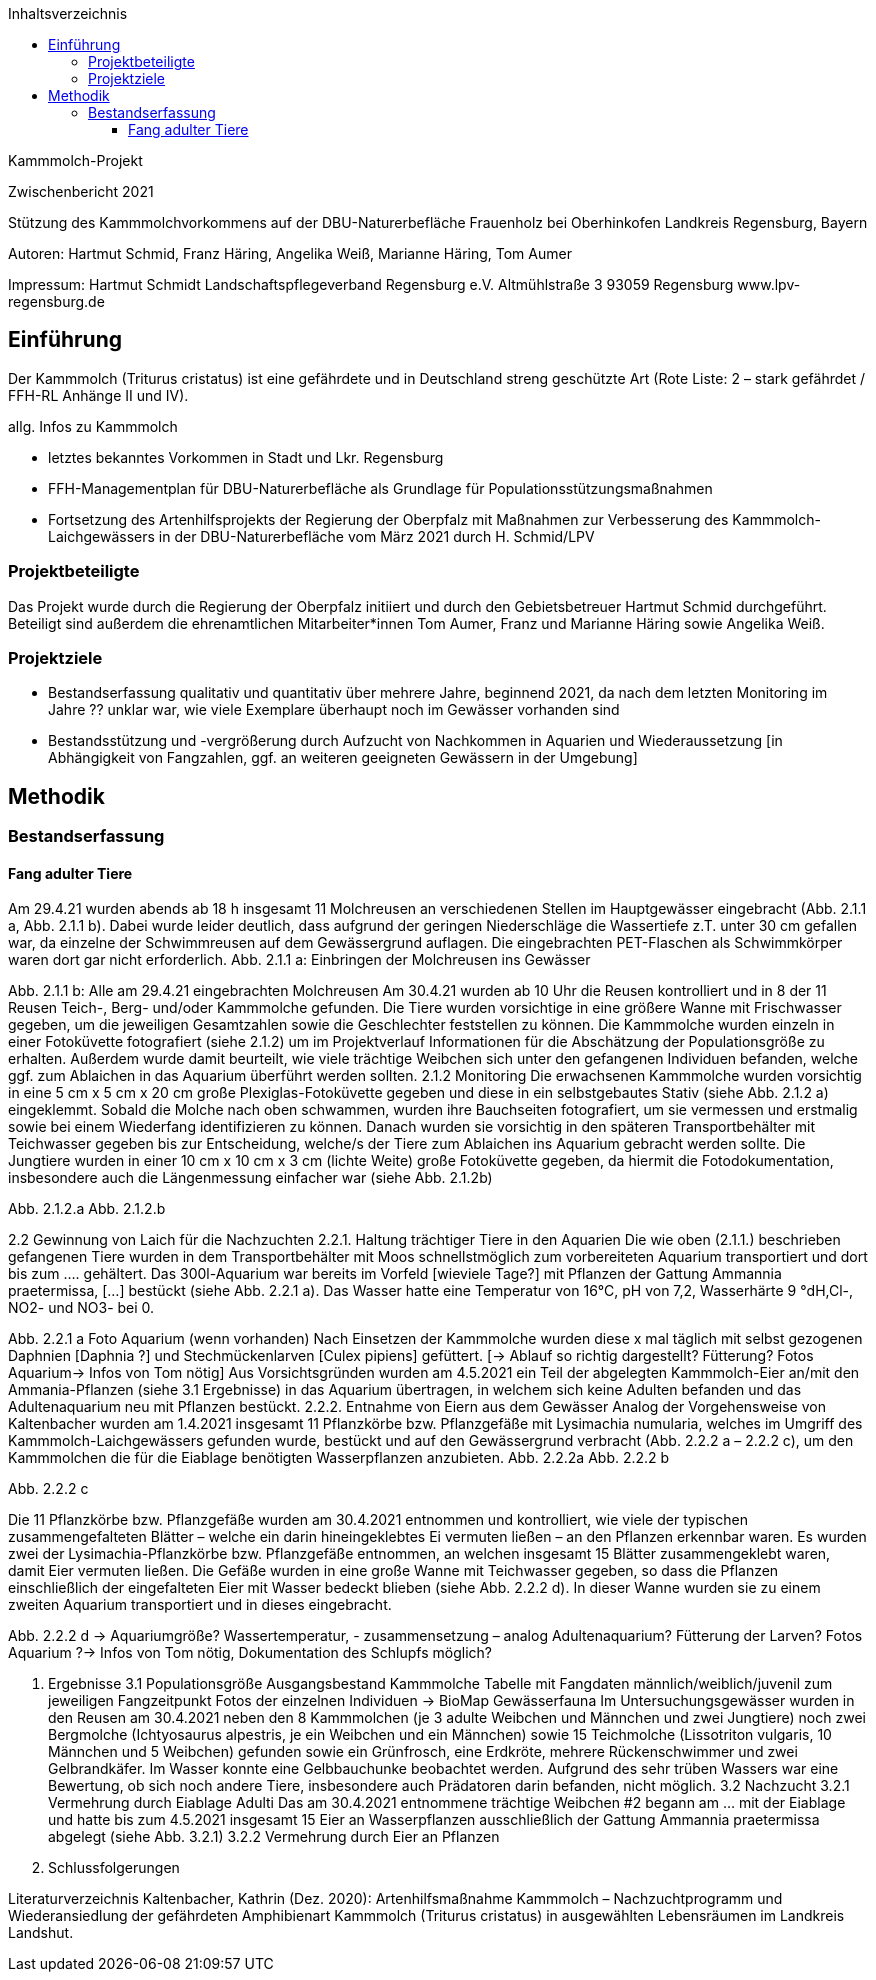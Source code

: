 :author1: Angelika Weiß
:email1:  weiss.ang@web.de
:keywords: kammmolch, triturus cristatus
:icons:     font
:toc:  left
:toclevels: 4
:toc-title: Inhaltsverzeichnis
:imagesdir: ./images
:doctype: book
:pdf-theme: techinfo-theme.yml
:stem: 
:title-separator: {sp}|

Kammmolch-Projekt

Zwischenbericht 2021
 
Stützung des Kammmolchvorkommens auf der DBU-Naturerbefläche Frauenholz bei Oberhinkofen Landkreis Regensburg, Bayern
 
Autoren:
Hartmut Schmid,  Franz Häring, Angelika Weiß, Marianne Häring, Tom Aumer
 
 
 
 
 
 
 
 
 



 
 
Impressum:
Hartmut Schmidt                                      
Landschaftspflegeverband Regensburg e.V. 
Altmühlstraße 3
93059 Regensburg
www.lpv-regensburg.de

== Einführung

Der Kammmolch (Triturus cristatus) ist eine gefährdete und in Deutschland streng geschützte Art (Rote Liste: 2 – stark gefährdet / FFH-RL Anhänge II und IV). 

allg. Infos zu Kammmolch

- letztes bekanntes Vorkommen in Stadt und Lkr. Regensburg
- FFH-Managementplan für DBU-Naturerbefläche als Grundlage für Populationsstützungsmaßnahmen
- Fortsetzung des Artenhilfsprojekts der Regierung der Oberpfalz mit Maßnahmen zur Verbesserung des Kammmolch-Laichgewässers in der DBU-Naturerbefläche vom März 2021 durch H. Schmid/LPV

=== Projektbeteiligte

Das Projekt wurde durch die Regierung der Oberpfalz initiiert und durch den Gebietsbetreuer Hartmut Schmid durchgeführt. Beteiligt sind außerdem die ehrenamtlichen Mitarbeiter*innen Tom Aumer, Franz und Marianne Häring sowie Angelika Weiß. 

=== Projektziele

- Bestandserfassung qualitativ und quantitativ über mehrere Jahre, beginnend 2021, da nach dem letzten Monitoring im Jahre ?? unklar war, wie viele Exemplare überhaupt noch im Gewässer vorhanden sind
- Bestandsstützung und -vergrößerung durch Aufzucht von Nachkommen in Aquarien und Wiederaussetzung [in Abhängigkeit von Fangzahlen, ggf. an weiteren geeigneten Gewässern in der Umgebung]

== Methodik

=== Bestandserfassung

====  Fang adulter Tiere

Am 29.4.21 wurden abends ab 18 h insgesamt 11 Molchreusen an verschiedenen Stellen im Hauptgewässer eingebracht (Abb. 2.1.1 a,  Abb. 2.1.1 b).  Dabei wurde leider deutlich, dass aufgrund der geringen Niederschläge die Wassertiefe z.T. unter 30 cm gefallen war, da einzelne der Schwimmreusen auf dem Gewässergrund auflagen. Die eingebrachten PET-Flaschen als Schwimmkörper waren dort gar nicht erforderlich. 
Abb. 2.1.1 a: Einbringen der Molchreusen ins Gewässer

Abb. 2.1.1 b: Alle am 29.4.21 eingebrachten Molchreusen
Am 30.4.21 wurden ab 10 Uhr die Reusen kontrolliert und in 8 der 11 Reusen Teich-, Berg- und/oder Kammmolche gefunden. Die Tiere wurden vorsichtige in eine größere Wanne mit Frischwasser gegeben, um die jeweiligen Gesamtzahlen sowie die Geschlechter feststellen zu können. Die Kammmolche wurden einzeln in einer Fotoküvette fotografiert (siehe 2.1.2) um im Projektverlauf Informationen für die Abschätzung der Populationsgröße zu erhalten. Außerdem wurde damit beurteilt, wie viele trächtige Weibchen sich unter den gefangenen Individuen befanden, welche ggf. zum Ablaichen in das Aquarium überführt werden sollten. 
2.1.2 Monitoring
Die erwachsenen Kammmolche wurden vorsichtig in eine 5 cm x 5 cm x 20 cm große Plexiglas-Fotoküvette gegeben und diese in ein selbstgebautes Stativ (siehe Abb. 2.1.2 a) eingeklemmt. Sobald die Molche nach oben schwammen, wurden ihre Bauchseiten fotografiert, um sie vermessen und erstmalig sowie bei einem Wiederfang identifizieren zu können. Danach wurden sie vorsichtig in den späteren Transportbehälter mit Teichwasser  gegeben bis zur Entscheidung, welche/s der Tiere zum Ablaichen ins Aquarium gebracht werden sollte. Die Jungtiere wurden in einer 10 cm x 10 cm x 3 cm (lichte Weite) große Fotoküvette gegeben, da hiermit die Fotodokumentation, insbesondere auch die Längenmessung einfacher war (siehe Abb. 2.1.2b) 











Abb. 2.1.2.a				Abb. 2.1.2.b

2.2 Gewinnung von Laich für die Nachzuchten
2.2.1. Haltung trächtiger Tiere in den Aquarien
Die wie oben (2.1.1.) beschrieben gefangenen Tiere wurden in dem Transportbehälter mit Moos schnellstmöglich zum vorbereiteten Aquarium transportiert und dort bis zum …. gehältert. Das 300l-Aquarium war bereits im Vorfeld [wieviele Tage?] mit Pflanzen der Gattung Ammannia praetermissa, […] bestückt (siehe Abb. 2.2.1 a). Das Wasser hatte eine Temperatur von 16°C, pH von 7,2, Wasserhärte 9 °dH,Cl-, NO2- und NO3- bei 0. 


Abb. 2.2.1 a Foto Aquarium (wenn vorhanden)
Nach Einsetzen der Kammmolche wurden diese x mal täglich mit selbst gezogenen Daphnien [Daphnia ?] und Stechmückenlarven [Culex pipiens] gefüttert.
[→ Ablauf so richtig dargestellt? Fütterung? Fotos Aquarium→ Infos von Tom nötig]
Aus Vorsichtsgründen wurden am 4.5.2021 ein Teil der abgelegten Kammmolch-Eier an/mit den Ammania-Pflanzen (siehe 3.1 Ergebnisse) in das Aquarium übertragen, in welchem sich keine Adulten befanden und das Adultenaquarium neu mit Pflanzen bestückt.  
2.2.2. Entnahme von Eiern aus dem Gewässer 
Analog der Vorgehensweise von Kaltenbacher wurden am 1.4.2021 insgesamt 11 Pflanzkörbe bzw. Pflanzgefäße mit Lysimachia numularia, welches im Umgriff des Kammmolch-Laichgewässers gefunden wurde, bestückt und auf den Gewässergrund verbracht (Abb. 2.2.2 a – 2.2.2 c), um den Kammmolchen die für die Eiablage benötigten Wasserpflanzen anzubieten. 
Abb. 2.2.2a					Abb. 2.2.2 b

Abb. 2.2.2 c

Die 11 Pflanzkörbe bzw. Pflanzgefäße wurden am 30.4.2021 entnommen und kontrolliert, wie viele der typischen zusammengefalteten Blätter – welche ein darin hineingeklebtes Ei vermuten ließen – an den Pflanzen erkennbar waren.  Es wurden zwei der Lysimachia-Pflanzkörbe bzw. Pflanzgefäße entnommen, an welchen insgesamt 15 Blätter zusammengeklebt waren, damit Eier vermuten ließen. 
Die Gefäße wurden in eine große Wanne mit Teichwasser gegeben, so dass die Pflanzen einschließlich der eingefalteten Eier mit Wasser bedeckt blieben (siehe Abb. 2.2.2 d). In dieser Wanne wurden sie zu einem zweiten Aquarium transportiert und in dieses eingebracht.












Abb. 2.2.2 d
→ Aquariumgröße? Wassertemperatur, - zusammensetzung – analog Adultenaquarium? Fütterung der Larven? Fotos Aquarium ?→ Infos von Tom nötig, Dokumentation des Schlupfs möglich?

3. Ergebnisse
3.1 Populationsgröße Ausgangsbestand Kammmolche 
Tabelle mit Fangdaten männlich/weiblich/juvenil zum jeweiligen Fangzeitpunkt
Fotos der einzelnen Individuen → BioMap
Gewässerfauna
Im Untersuchungsgewässer wurden in den Reusen am 30.4.2021 neben den 8 Kammmolchen (je 3 adulte Weibchen und Männchen und zwei Jungtiere) noch zwei Bergmolche (Ichtyosaurus alpestris, je ein Weibchen und ein Männchen) sowie 15 Teichmolche (Lissotriton vulgaris, 10 Männchen und 5 Weibchen) gefunden sowie ein Grünfrosch, eine Erdkröte, mehrere Rückenschwimmer und zwei Gelbrandkäfer. Im Wasser konnte eine Gelbbauchunke beobachtet werden. Aufgrund des sehr trüben Wassers war eine Bewertung, ob sich noch andere Tiere, insbesondere auch Prädatoren darin befanden, nicht möglich. 
3.2 Nachzucht
3.2.1 Vermehrung durch Eiablage Adulti
Das am 30.4.2021 entnommene trächtige Weibchen #2 begann am … mit der Eiablage und hatte bis zum 4.5.2021 insgesamt 15 Eier an Wasserpflanzen ausschließlich der Gattung  Ammannia praetermissa abgelegt (siehe Abb. 3.2.1)
3.2.2 Vermehrung durch Eier an Pflanzen
4. Schlussfolgerungen

 

Literaturverzeichnis
Kaltenbacher, Kathrin (Dez. 2020): Artenhilfsmaßnahme Kammmolch – Nachzuchtprogramm und Wiederansiedlung der gefährdeten Amphibienart Kammmolch (Triturus cristatus) in ausgewählten Lebensräumen im Landkreis Landshut. 
 
 

